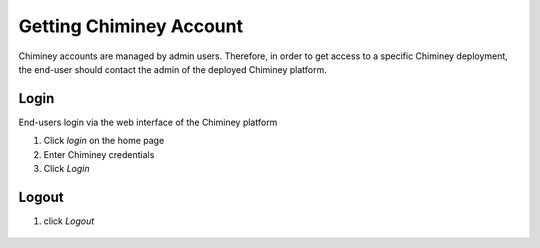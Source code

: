 
.. _getting_chiminey_account:

Getting Chiminey Account
========================

Chiminey accounts are managed by admin users. Therefore, in order to get
access to a specific Chiminey deployment, the end-user should contact the
admin of the deployed Chiminey platform.

.. _login:

Login
-----

End-users login via the web interface of the Chiminey platform

1. Click `login` on the home page
2. Enter Chiminey credentials
3. Click `Login`

.. figure:: img/enduser_manual/login.png

.. _logout:

Logout
------

1. click `Logout`

.. figure:: img/enduser_manual/logout.png

